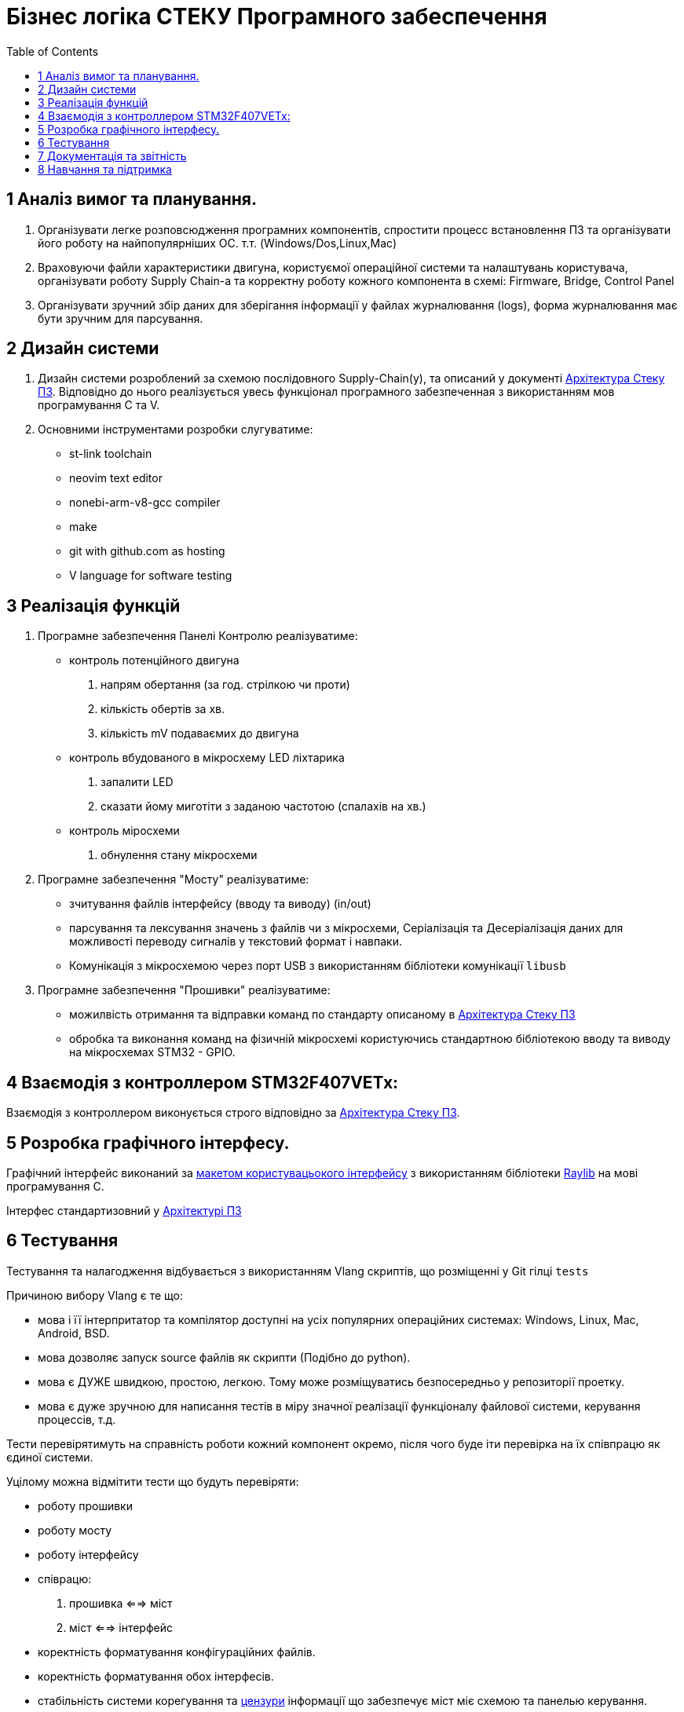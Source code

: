 = Бізнес логіка СТЕКУ Програмного забеспечення
:toc:

== 1 Аналіз вимог та  планування.

1. Організувати легке розповсюдження програмних компонентів, спростити процесс встановлення ПЗ та організувати його роботу на найпопулярніших ОС. т.т. (Windows/Dos,Linux,Mac)

2. Враховуючи файли характеристики двигуна, користуємої операційної системи та налаштувань користувача, організувати роботу Supply Сhain-a та корректну роботу кожного компонента в схемі: Firmware, Bridge, Control Panel

3. Організувати зручний збір даних для зберігання інформації у файлах журналювання (logs), форма журналювання має бути зручним для парсування.

== 2 Дизайн системи

1. Дизайн системи розроблений за схемою послідовного Supply-Chain(у), та описаний у документі 
https://github.com/amuerta/SpecialArch/tree/docs/sw_arch/arch.adoc[Архітектура Стеку ПЗ]. Відповідно до нього реалізується увесь функціонал програмного забезпеченная з використанням мов програмування C та V.

2. Основними інструментами розробки слугуватиме:
 
  - st-link toolchain
  - neovim text editor
  - nonebi-arm-v8-gcc compiler
  - make
  - git with github.com as hosting
  - V language for software testing

== 3 Реалізація функцій

1. Програмне забезпечення Панелі Контролю реалізуватиме:

  - контроль потенційного двигуна
      . напрям обертання (за год. стрілкою чи проти)
      . кількість обертів за хв.
      . кількість mV подаваємих до двигуна
  - контроль вбудованого в мікросхему LED ліхтарика
      . запалити LED
      . сказати йому миготіти з заданою частотою (спалахів на хв.)
  - контроль міросхеми
      . обнулення стану мікросхеми

2. Програмне забезпечення "Мосту" реалізуватиме:

  - зчитування файлів інтерфейсу (вводу та виводу) (in/out)
  - парсування та лексування значень з файлів чи з мікросхеми, Серіалізація та Десеріалізація даних для можливості переводу сигналів у текстовий формат і навпаки.
  - Комунікація з мікросхемою через порт USB з використанням бібліотеки комунікації `libusb`

3. Програмне забезпечення "Прошивки" реалізуватиме:

  - можилвість отримання та відправки команд по стандарту описаному в https://github.com/amuerta/SpecialArch/tree/docs/sw_arch/arch.adoc[Архітектура Стеку ПЗ]
  - обробка та виконання команд на фізичній мікросхемі користуючись стандартною бібліотекою вводу та виводу на мікросхемах STM32 - GPIO.

== 4 Взаємодія з контроллером STM32F407VETx:

Взаємодія з контроллером виконується строго відповідно за https://github.com/amuerta/SpecialArch/tree/docs/sw_arch/arch.adoc[Архітектура Стеку ПЗ].

== 5 Розробка графічного інтерфесу.

Графічний інтерфейс виконаний за https://github.com/amuerta/SpecialArch/tree/docs/sw_arch/arch.adoc#приклад-макету-користувацького-інтерфесу[макетом користувацьокого інтерфейсу] з використанням бібліотеки https://www.raylib.com[Raylib] на мові програмування С.

Інтерфес стандартизовний у  https://github.com/amuerta/SpecialArch/blob/docs/sw_arch/arch.adoc#панель-керування[Архітектурі ПЗ]

== 6 Тестування

Тестування та налагодження відбувається з використанням Vlang скриптів, що розміщенні у Git гілці `tests`

Причиною вибору Vlang є те що:

- мова і її інтерпритатор та компілятор доступні на усіх популярних операційних системах: Windows, Linux, Mac, Android, BSD.

- мова дозволяє запуск source файлів як скрипти (Подібно до python).

- мова є ДУЖЕ швидкою, простою, легкою. Тому може розміщуватись безпосередньо у репозиторії проетку.

- мова є дуже зручною для написання тестів в міру значної реалізації функціоналу файлової системи, керування процессів, т.д.


Тести перевірятимуть на справність роботи кожний компонент окремо, після чого буде іти перевірка на їх співпрацю як єдиної системи.

Уцілому можна відмітити тести що будуть перевіряти:
  
- роботу прошивки
- роботу мосту
- роботу інтерфейсу
- співрацю:
    . прошивка <==> міст
    . міст <==> інтерфейс
- коректність форматування конфігураційних файлів.
- коректність форматування обох інтерфесів.
- стабільність системи корегування та https://en.wikipedia.org/wiki/Bounds_checking[цензури] інформації що забезпечує міст міє схемою та панелью керування. 

Тести можливо буде викликати для кожного компоненту індивідуально запустивши в директорії кожного програмного компоненту `make test`

== 7 Документація та звітність

Документація та звітність доступна на  https://github.com/amuerta/SpecialArch.git[Github Репозиторії] проекту, у гілці https://github.com/amuerta/SpecialArch/tree/docs[docs].

== 8 Навчання та підтримка

Проект розіщений під  https://en.wikipedia.org/wiki/WTFPL[WTFPL] ліцензією, що дозволяє публіці робити з копіями коду що заманеться.

Оригінальний проект може бути підтриманий будь ким https://github.com/amuerta/SpecialArch/pulls[тут]
